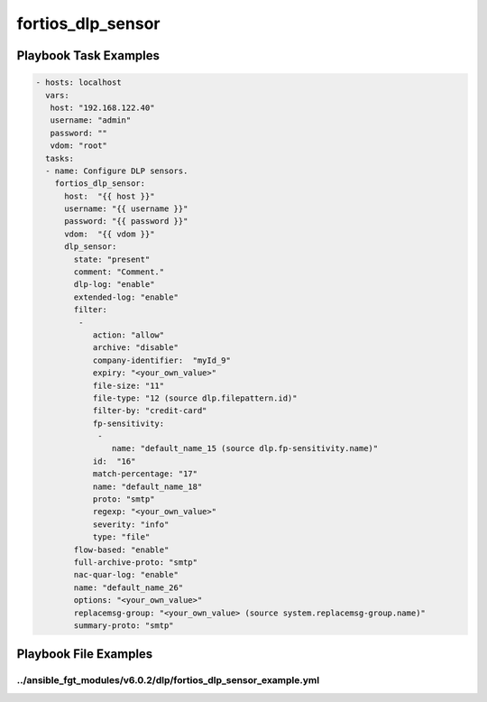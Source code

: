 ==================
fortios_dlp_sensor
==================


Playbook Task Examples
----------------------

.. code-block:: yaml

    - hosts: localhost
      vars:
       host: "192.168.122.40"
       username: "admin"
       password: ""
       vdom: "root"
      tasks:
      - name: Configure DLP sensors.
        fortios_dlp_sensor:
          host:  "{{ host }}"
          username: "{{ username }}"
          password: "{{ password }}"
          vdom:  "{{ vdom }}"
          dlp_sensor:
            state: "present"
            comment: "Comment."
            dlp-log: "enable"
            extended-log: "enable"
            filter:
             -
                action: "allow"
                archive: "disable"
                company-identifier:  "myId_9"
                expiry: "<your_own_value>"
                file-size: "11"
                file-type: "12 (source dlp.filepattern.id)"
                filter-by: "credit-card"
                fp-sensitivity:
                 -
                    name: "default_name_15 (source dlp.fp-sensitivity.name)"
                id:  "16"
                match-percentage: "17"
                name: "default_name_18"
                proto: "smtp"
                regexp: "<your_own_value>"
                severity: "info"
                type: "file"
            flow-based: "enable"
            full-archive-proto: "smtp"
            nac-quar-log: "enable"
            name: "default_name_26"
            options: "<your_own_value>"
            replacemsg-group: "<your_own_value> (source system.replacemsg-group.name)"
            summary-proto: "smtp"



Playbook File Examples
----------------------


../ansible_fgt_modules/v6.0.2/dlp/fortios_dlp_sensor_example.yml
++++++++++++++++++++++++++++++++++++++++++++++++++++++++++++++++

.. code-block:: yaml
            - hosts: localhost
      vars:
       host: "192.168.122.40"
       username: "admin"
       password: ""
       vdom: "root"
      tasks:
      - name: Configure DLP sensors.
        fortios_dlp_sensor:
          host:  "{{ host }}"
          username: "{{ username }}"
          password: "{{ password }}"
          vdom:  "{{ vdom }}"
          dlp_sensor:
            state: "present"
            comment: "Comment."
            dlp-log: "enable"
            extended-log: "enable"
            filter:
             -
                action: "allow"
                archive: "disable"
                company-identifier:  "myId_9"
                expiry: "<your_own_value>"
                file-size: "11"
                file-type: "12 (source dlp.filepattern.id)"
                filter-by: "credit-card"
                fp-sensitivity:
                 -
                    name: "default_name_15 (source dlp.fp-sensitivity.name)"
                id:  "16"
                match-percentage: "17"
                name: "default_name_18"
                proto: "smtp"
                regexp: "<your_own_value>"
                severity: "info"
                type: "file"
            flow-based: "enable"
            full-archive-proto: "smtp"
            nac-quar-log: "enable"
            name: "default_name_26"
            options: "<your_own_value>"
            replacemsg-group: "<your_own_value> (source system.replacemsg-group.name)"
            summary-proto: "smtp"




